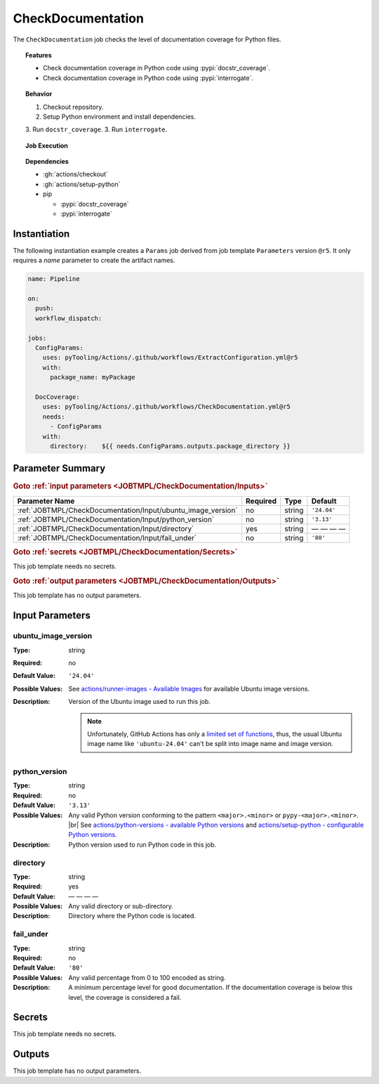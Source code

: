 .. _JOBTMPL/CheckDocumentation:

CheckDocumentation
##################

The ``CheckDocumentation`` job checks the level of documentation coverage for Python files.

.. topic:: Features

   * Check documentation coverage in Python code using :pypi:`docstr_coverage`.
   * Check documentation coverage in Python code using :pypi:`interrogate`.

.. topic:: Behavior

   1. Checkout repository.
   2. Setup Python environment and install dependencies.
   3. Run ``docstr_coverage``.
   3. Run ``interrogate``.

.. topic:: Job Execution

   .. image:: ../../_static/pyTooling-Actions-CheckDocumentation.png
      :width: 600px

.. topic:: Dependencies

   * :gh:`actions/checkout`
   * :gh:`actions/setup-python`
   * pip

     * :pypi:`docstr_coverage`
     * :pypi:`interrogate`


.. _JOBTMPL/CheckDocumentation/Instantiation:

Instantiation
*************

The following instantiation example creates a ``Params`` job derived from job template ``Parameters`` version ``@r5``. It only
requires a `name` parameter to create the artifact names.

.. code-block:: yaml

   name: Pipeline

   on:
     push:
     workflow_dispatch:

   jobs:
     ConfigParams:
       uses: pyTooling/Actions/.github/workflows/ExtractConfiguration.yml@r5
       with:
         package_name: myPackage

     DocCoverage:
       uses: pyTooling/Actions/.github/workflows/CheckDocumentation.yml@r5
       needs:
         - ConfigParams
       with:
         directory:    ${{ needs.ConfigParams.outputs.package_directory }}


.. seealso::

   :ref:`JOBTMPL/ConfigParams`
     ``ConfigParams`` is usualy


.. _JOBTMPL/CheckDocumentation/Parameters:

Parameter Summary
*****************

.. rubric:: Goto :ref:`input parameters <JOBTMPL/CheckDocumentation/Inputs>`

+-------------------------------------------------------------------------+----------+----------+-------------------------------------------------------------------+
| Parameter Name                                                          | Required | Type     | Default                                                           |
+=========================================================================+==========+==========+===================================================================+
| :ref:`JOBTMPL/CheckDocumentation/Input/ubuntu_image_version`            | no       | string   | ``'24.04'``                                                       |
+-------------------------------------------------------------------------+----------+----------+-------------------------------------------------------------------+
| :ref:`JOBTMPL/CheckDocumentation/Input/python_version`                  | no       | string   | ``'3.13'``                                                        |
+-------------------------------------------------------------------------+----------+----------+-------------------------------------------------------------------+
| :ref:`JOBTMPL/CheckDocumentation/Input/directory`                       | yes      | string   | — — — —                                                           |
+-------------------------------------------------------------------------+----------+----------+-------------------------------------------------------------------+
| :ref:`JOBTMPL/CheckDocumentation/Input/fail_under`                      | no       | string   | ``'80'``                                                          |
+-------------------------------------------------------------------------+----------+----------+-------------------------------------------------------------------+

.. rubric:: Goto :ref:`secrets <JOBTMPL/CheckDocumentation/Secrets>`

This job template needs no secrets.

.. rubric:: Goto :ref:`output parameters <JOBTMPL/CheckDocumentation/Outputs>`

This job template has no output parameters.


.. _JOBTMPL/CheckDocumentation/Inputs:

Input Parameters
****************

.. _JOBTMPL/CheckDocumentation/Input/ubuntu_image_version:

ubuntu_image_version
====================

:Type:            string
:Required:        no
:Default Value:   ``'24.04'``
:Possible Values: See `actions/runner-images - Available Images <https://github.com/actions/runner-images?tab=readme-ov-file#available-images>`__
                  for available Ubuntu image versions.
:Description:     Version of the Ubuntu image used to run this job.

                  .. note::

                     Unfortunately, GitHub Actions has only a `limited set of functions <https://docs.github.com/en/actions/reference/workflows-and-actions/expressions#functions>`__,
                     thus, the usual Ubuntu image name like ``'ubuntu-24.04'`` can't be split into image name and image
                     version.


.. _JOBTMPL/CheckDocumentation/Input/python_version:

python_version
==============

:Type:            string
:Required:        no
:Default Value:   ``'3.13'``
:Possible Values: Any valid Python version conforming to the pattern ``<major>.<minor>`` or ``pypy-<major>.<minor>``. |br|
                  See `actions/python-versions - available Python versions <https://github.com/actions/python-versions>`__
                  and `actions/setup-python - configurable Python versions <https://github.com/actions/setup-python>`__.
:Description:     Python version used to run Python code in this job.


.. _JOBTMPL/CheckDocumentation/Input/directory:

directory
=========

:Type:            string
:Required:        yes
:Default Value:   — — — —
:Possible Values: Any valid directory or sub-directory.
:Description:     Directory where the Python code is located.


.. _JOBTMPL/CheckDocumentation/Input/fail_under:

fail_under
==========

:Type:            string
:Required:        no
:Default Value:   ``'80'``
:Possible Values: Any valid percentage from 0 to 100 encoded as string.
:Description:     A minimum percentage level for good documentation. If the documentation coverage is below this level,
                  the coverage is considered a fail.


.. _JOBTMPL/CheckDocumentation/Secrets:

Secrets
*******

This job template needs no secrets.


.. _JOBTMPL/CheckDocumentation/Outputs:

Outputs
*******

This job template has no output parameters.
